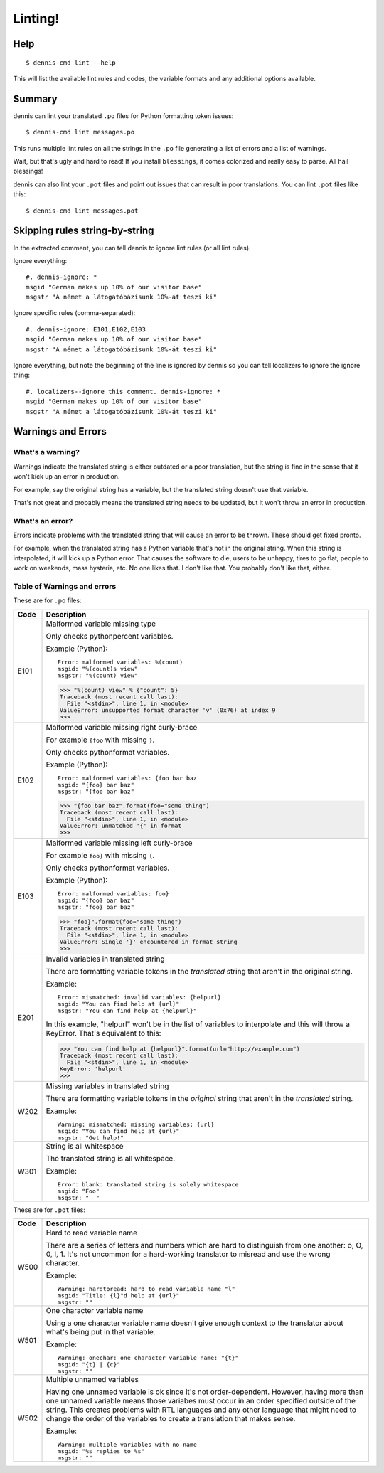 ========
Linting!
========

Help
====

::

    $ dennis-cmd lint --help

This will list the available lint rules and codes, the variable
formats and any additional options available.


Summary
=======

dennis can lint your translated ``.po`` files for Python formatting
token issues::

    $ dennis-cmd lint messages.po


This runs multiple lint rules on all the strings in the ``.po`` file
generating a list of errors and a list of warnings.

Wait, but that's ugly and hard to read! If you install ``blessings``, it
comes colorized and really easy to parse. All hail blessings!

dennis can also lint your ``.pot`` files and point out issues that can
result in poor translations. You can lint ``.pot`` files like this::

    $ dennis-cmd lint messages.pot


Skipping rules string-by-string
===============================

In the extracted comment, you can tell dennis to ignore lint rules (or
all lint rules).

Ignore everything::

    #. dennis-ignore: *
    msgid "German makes up 10% of our visitor base"
    msgstr "A német a látogatóbázisunk 10%-át teszi ki"

Ignore specific rules (comma-separated)::

    #. dennis-ignore: E101,E102,E103
    msgid "German makes up 10% of our visitor base"
    msgstr "A német a látogatóbázisunk 10%-át teszi ki"

Ignore everything, but note the beginning of the line is ignored by
dennis so you can tell localizers to ignore the ignore thing::

    #. localizers--ignore this comment. dennis-ignore: *
    msgid "German makes up 10% of our visitor base"
    msgstr "A német a látogatóbázisunk 10%-át teszi ki"


Warnings and Errors
===================

What's a warning?
-----------------

Warnings indicate the translated string is either outdated or a poor
translation, but the string is fine in the sense that it won't kick
up an error in production.

For example, say the original string has a variable, but the
translated string doesn't use that variable.

That's not great and probably means the translated string needs to be
updated, but it won't throw an error in production.


What's an error?
----------------

Errors indicate problems with the translated string that will cause
an error to be thrown. These should get fixed pronto.

For example, when the translated string has a Python variable that's
not in the original string. When this string is interpolated, it will
kick up a Python error. That causes the software to die, users to be
unhappy, tires to go flat, people to work on weekends, mass hysteria,
etc. No one likes that. I don't like that. You probably don't like
that, either.


Table of Warnings and errors
----------------------------

These are for ``.po`` files:

+------+-----------------------------------------------------------------------+
| Code | Description                                                           |
+======+=======================================================================+
| E101 | Malformed variable missing type                                       |
|      |                                                                       |
|      | Only checks pythonpercent variables.                                  |
|      |                                                                       |
|      | Example (Python)::                                                    |
|      |                                                                       |
|      |     Error: malformed variables: %(count)                              |
|      |     msgid: "%(count)s view"                                           |
|      |     msgstr: "%(count) view"                                           |
|      |                                                                       |
|      | >>> "%(count) view" % {"count": 5}                                    |
|      | Traceback (most recent call last):                                    |
|      |   File "<stdin>", line 1, in <module>                                 |
|      | ValueError: unsupported format character 'v' (0x76) at index 9        |
|      | >>>                                                                   |
|      |                                                                       |
+------+-----------------------------------------------------------------------+
| E102 | Malformed variable missing right curly-brace                          |
|      |                                                                       |
|      | For example ``{foo`` with missing ``}``.                              |
|      |                                                                       |
|      | Only checks pythonformat variables.                                   |
|      |                                                                       |
|      | Example (Python)::                                                    |
|      |                                                                       |
|      |     Error: malformed variables: {foo bar baz                          |
|      |     msgid: "{foo} bar baz"                                            |
|      |     msgstr: "{foo bar baz"                                            |
|      |                                                                       |
|      | >>> "{foo bar baz".format(foo="some thing")                           |
|      | Traceback (most recent call last):                                    |
|      |   File "<stdin>", line 1, in <module>                                 |
|      | ValueError: unmatched '{' in format                                   |
|      | >>>                                                                   |
|      |                                                                       |
+------+-----------------------------------------------------------------------+
| E103 | Malformed variable missing left curly-brace                           |
|      |                                                                       |
|      | For example ``foo}`` with missing ``{``.                              |
|      |                                                                       |
|      | Only checks pythonformat variables.                                   |
|      |                                                                       |
|      | Example (Python)::                                                    |
|      |                                                                       |
|      |     Error: malformed variables: foo}                                  |
|      |     msgid: "{foo} bar baz"                                            |
|      |     msgstr: "foo} bar baz"                                            |
|      |                                                                       |
|      | >>> "foo}".format(foo="some thing")                                   |
|      | Traceback (most recent call last):                                    |
|      |   File "<stdin>", line 1, in <module>                                 |
|      | ValueError: Single '}' encountered in format string                   |
|      | >>>                                                                   |
|      |                                                                       |
+------+-----------------------------------------------------------------------+
| E201 | Invalid variables in translated string                                |
|      |                                                                       |
|      | There are formatting variable tokens in the *translated* string       |
|      | that aren't in the original string.                                   |
|      |                                                                       |
|      | Example::                                                             |
|      |                                                                       |
|      |     Error: mismatched: invalid variables: {helpurl}                   |
|      |     msgid: "You can find help at {url}"                               |
|      |     msgstr: "You can find help at {helpurl}"                          |
|      |                                                                       |
|      | In this example, "helpurl" won't be in the list of variables to       |
|      | interpolate and this will throw a KeyError. That's equivalent         |
|      | to this:                                                              |
|      |                                                                       |
|      | >>> "You can find help at {helpurl}".format(url="http://example.com") |
|      | Traceback (most recent call last):                                    |
|      |   File "<stdin>", line 1, in <module>                                 |
|      | KeyError: 'helpurl'                                                   |
|      | >>>                                                                   |
|      |                                                                       |
+------+-----------------------------------------------------------------------+
| W202 | Missing variables in translated string                                |
|      |                                                                       |
|      | There are formatting variable tokens in the *original* string         |
|      | that aren't in the *translated* string.                               |
|      |                                                                       |
|      | Example::                                                             |
|      |                                                                       |
|      |     Warning: mismatched: missing variables: {url}                     |
|      |     msgid: "You can find help at {url}"                               |
|      |     msgstr: "Get help!"                                               |
|      |                                                                       |
+------+-----------------------------------------------------------------------+
| W301 | String is all whitespace                                              |
|      |                                                                       |
|      | The translated string is all whitespace.                              |
|      |                                                                       |
|      | Example::                                                             |
|      |                                                                       |
|      |    Error: blank: translated string is solely whitespace               |
|      |    msgid: "Foo"                                                       |
|      |    msgstr: "  "                                                       |
|      |                                                                       |
+------+-----------------------------------------------------------------------+


These are for ``.pot`` files:

+------+-----------------------------------------------------------------------+
| Code | Description                                                           |
+======+=======================================================================+
| W500 | Hard to read variable name                                            |
|      |                                                                       |
|      | There are a series of letters and numbers which are hard to           |
|      | distinguish from one another: o, O, 0, l, 1. It's not uncommon        |
|      | for a hard-working translator to misread and use the wrong character. |
|      |                                                                       |
|      | Example::                                                             |
|      |                                                                       |
|      |     Warning: hardtoread: hard to read variable name "l"               |
|      |     msgid: "Title: {l}"d help at {url}"                               |
|      |     msgstr: ""                                                        |
|      |                                                                       |
+------+-----------------------------------------------------------------------+
| W501 | One character variable name                                           |
|      |                                                                       |
|      | Using a one character variable name doesn't give enough context to    |
|      | the translator about what's being put in that variable.               |
|      |                                                                       |
|      | Example::                                                             |
|      |                                                                       |
|      |     Warning: onechar: one character variable name: "{t}"              |
|      |     msgid: "{t} | {c}"                                                |
|      |     msgstr: ""                                                        |
|      |                                                                       |
+------+-----------------------------------------------------------------------+
| W502 | Multiple unnamed variables                                            |
|      |                                                                       |
|      | Having one unnamed variable is ok since it's not order-dependent.     |
|      | However, having more than one unnamed variable means those variabes   |
|      | must occur in an order specified outside of the string. This creates  |
|      | problems with RTL languages and any other language that might need to |
|      | change the order of the variables to create a translation that makes  |
|      | sense.                                                                |
|      |                                                                       |
|      | Example::                                                             |
|      |                                                                       |
|      |    Warning: multiple variables with no name                           |
|      |    msgid: "%s replies to %s"                                          |
|      |    msgstr: ""                                                         |
|      |                                                                       |
+------+-----------------------------------------------------------------------+
